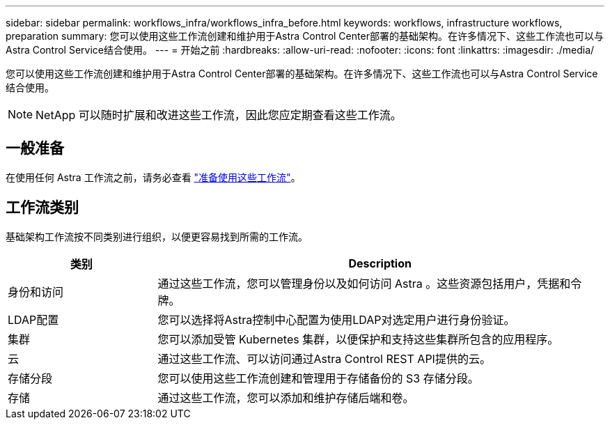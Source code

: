 ---
sidebar: sidebar 
permalink: workflows_infra/workflows_infra_before.html 
keywords: workflows, infrastructure workflows, preparation 
summary: 您可以使用这些工作流创建和维护用于Astra Control Center部署的基础架构。在许多情况下、这些工作流也可以与Astra Control Service结合使用。 
---
= 开始之前
:hardbreaks:
:allow-uri-read: 
:nofooter: 
:icons: font
:linkattrs: 
:imagesdir: ./media/


[role="lead"]
您可以使用这些工作流创建和维护用于Astra Control Center部署的基础架构。在许多情况下、这些工作流也可以与Astra Control Service结合使用。


NOTE: NetApp 可以随时扩展和改进这些工作流，因此您应定期查看这些工作流。



== 一般准备

在使用任何 Astra 工作流之前，请务必查看 link:../get-started/prepare_to_use_workflows.html["准备使用这些工作流"]。



== 工作流类别

基础架构工作流按不同类别进行组织，以便更容易找到所需的工作流。

[cols="25,75"]
|===
| 类别 | Description 


| 身份和访问 | 通过这些工作流，您可以管理身份以及如何访问 Astra 。这些资源包括用户，凭据和令牌。 


| LDAP配置 | 您可以选择将Astra控制中心配置为使用LDAP对选定用户进行身份验证。 


| 集群 | 您可以添加受管 Kubernetes 集群，以便保护和支持这些集群所包含的应用程序。 


| 云 | 通过这些工作流、可以访问通过Astra Control REST API提供的云。 


| 存储分段 | 您可以使用这些工作流创建和管理用于存储备份的 S3 存储分段。 


| 存储 | 通过这些工作流，您可以添加和维护存储后端和卷。 
|===